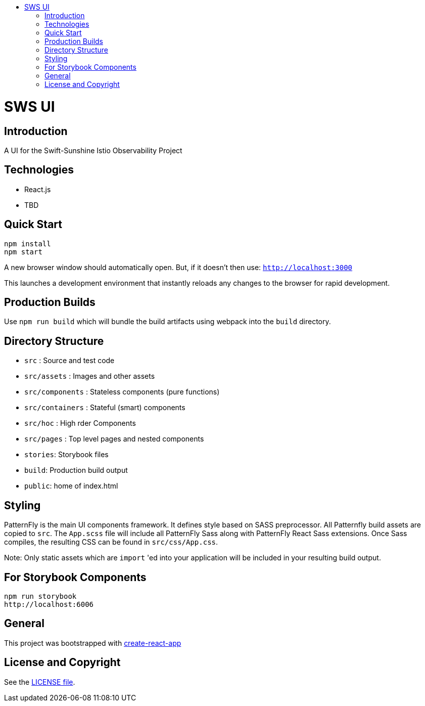 :toc: macro
:toc-title:

toc::[]
= SWS UI
== Introduction

A UI for the Swift-Sunshine Istio Observability Project

== Technologies
* React.js
* TBD

== Quick Start
[source,shell]
----
npm install
npm start
----

A new browser window should automatically open.
But, if it doesn't then use:
`http://localhost:3000`

This launches a development environment that instantly
reloads any changes to the browser for rapid development.

== Production Builds
Use `npm run build` which will bundle the build artifacts using webpack into the `build` directory.

== Directory Structure
* `src` : Source and test code
* `src/assets` : Images and other assets
* `src/components` : Stateless components (pure functions)
* `src/containers` : Stateful (smart) components
* `src/hoc` : High rder Components
* `src/pages` : Top level pages and nested components
* `stories`: Storybook files
* `build`: Production build output
* `public`: home of index.html

== Styling
PatternFly is the main UI components framework. It defines style based on SASS preprocessor.
All Patternfly build assets are copied to `src`. The `App.scss` file will include all PatternFly Sass along with
PatternFly React Sass extensions. Once Sass compiles, the resulting CSS can be found in `src/css/App.css`.

Note:
Only static assets which are `import` 'ed into your application will be included in your resulting build output.

== For Storybook Components
[source,shell]
----
npm run storybook
http://localhost:6006
----

== General

This project was bootstrapped with https://github.com/facebookincubator/create-react-app[create-react-app]

== License and Copyright
See the link:./LICENSE[LICENSE file].
